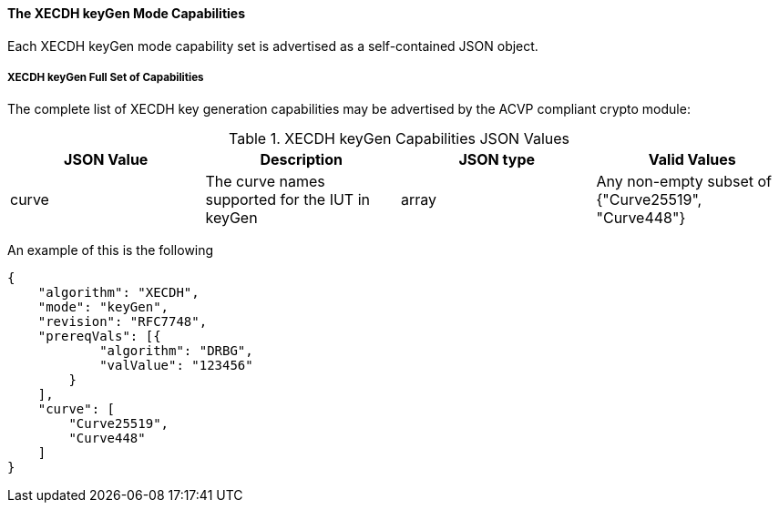 [[mode_keyGen]]
==== The XECDH keyGen Mode Capabilities

Each XECDH keyGen mode capability set is advertised as a self-contained JSON object.

[[mode_keyGenFullSet]]
===== XECDH keyGen Full Set of Capabilities

The complete list of XECDH key generation capabilities may be advertised by the ACVP compliant crypto module:

[[keyGen_table]]
.XECDH keyGen Capabilities JSON Values
|===
| JSON Value | Description | JSON type | Valid Values

| curve | The curve names supported for the IUT in keyGen | array | Any non-empty subset of {"Curve25519", "Curve448"}
|===

An example of this is the following

[source, json]
----
{
    "algorithm": "XECDH",
    "mode": "keyGen",
    "revision": "RFC7748",
    "prereqVals": [{
            "algorithm": "DRBG",
            "valValue": "123456"
        }
    ],
    "curve": [
        "Curve25519",
        "Curve448"
    ]
}
----
